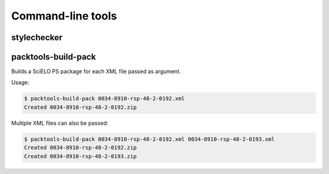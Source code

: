 .. _cli:

Command-line tools
==================

stylechecker
------------

packtools-build-pack
--------------------

Builds a SciELO PS package for each XML file passed as argument.

Usage:

.. code-block:: bash

    $ packtools-build-pack 0034-8910-rsp-48-2-0192.xml
    Created 0034-8910-rsp-48-2-0192.zip


Multiple XML files can also be passed:

.. code-block:: bash

    $ packtools-build-pack 0034-8910-rsp-48-2-0192.xml 0034-8910-rsp-48-2-0193.xml
    Created 0034-8910-rsp-48-2-0192.zip
    Created 0034-8910-rsp-48-2-0193.zip

